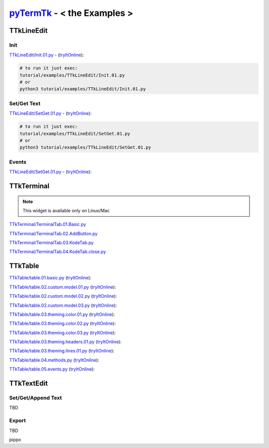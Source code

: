 .. _pyTermTk:  https://github.com/ceccopierangiolieugenio/pyTermTk
.. _TermTk:    https://github.com/ceccopierangiolieugenio/pyTermTk

================================
pyTermTk_ - < **the Examples** >
================================

TTkLineEdit
===========

Init
----

`TTkLineEdit/Init.01.py <https://github.com/ceccopierangiolieugenio/pyTermTk/blob/main/tutorial/examples/TTkLineEdit/Init.01.py>`_ -
(`tryItOnline <https://ceccopierangiolieugenio.github.io/pyTermTk/sandbox/sandbox.html?filePath=tutorial/examples/TTkLineEdit/Init.01.py>`__):

.. code:: bash

    # to run it just exec:
    tutorial/examples/TTkLineEdit/Init.01.py
    # or
    python3 tutorial/examples/TTkLineEdit/Init.01.py

Set/Get Text
------------

`TTkLineEdit/SetGet.01.py <https://github.com/ceccopierangiolieugenio/pyTermTk/blob/main/tutorial/examples/TTkLineEdit/SetGet.01.py>`_ -
(`tryItOnline <https://ceccopierangiolieugenio.github.io/pyTermTk/sandbox/sandbox.html?filePath=tutorial/examples/TTkLineEdit/SetGet.01.py>`__):

.. code:: bash

    # to run it just exec:
    tutorial/examples/TTkLineEdit/SetGet.01.py
    # or
    python3 tutorial/examples/TTkLineEdit/SetGet.01.py

Events
------

`TTkLineEdit/SetGet.01.py <https://github.com/ceccopierangiolieugenio/pyTermTk/blob/main/tutorial/examples/TTkLineEdit/Events.01.py>`_ -
(`tryItOnline <https://ceccopierangiolieugenio.github.io/pyTermTk/sandbox/sandbox.html?filePath=tutorial/examples/TTkLineEdit/Events.01.py>`__):

TTkTerminal
===========

.. note::
    This widget is available only on Linux/Mac

`TTkTerminal/TerminalTab.01.Basic.py <https://github.com/ceccopierangiolieugenio/pyTermTk/blob/main/tutorial/examples/TTkTerminal/TerminalTab.01.Basic.py>`_

`TTkTerminal/TerminalTab.02.AddButton.py <https://github.com/ceccopierangiolieugenio/pyTermTk/blob/main/tutorial/examples/TTkTerminal/TerminalTab.02.AddButton.py>`_

`TTkTerminal/TerminalTab.03.KodeTab.py <https://github.com/ceccopierangiolieugenio/pyTermTk/blob/main/tutorial/examples/TTkTerminal/TerminalTab.03.KodeTab.py>`_

`TTkTerminal/TerminalTab.04.KodeTab.close.py <https://github.com/ceccopierangiolieugenio/pyTermTk/blob/main/tutorial/examples/TTkTerminal/TerminalTab.04.KodeTab.close.py>`_

TTkTable
========

`TTkTable/table.01.basic.py           <https://github.com/ceccopierangiolieugenio/pyTermTk/blob/main/tutorial/examples/TTkTable/table.01.basic.py>`_
(`tryItOnline      <https://ceccopierangiolieugenio.github.io/pyTermTk/sandbox/sandbox.html?filePath=tutorial/examples/TTkTable/table.01.basic.py>`__):

`TTkTable/table.02.custom.model.01.py <https://github.com/ceccopierangiolieugenio/pyTermTk/blob/main/tutorial/examples/TTkTable/table.02.custom.model.01.py>`_
(`tryItOnline      <https://ceccopierangiolieugenio.github.io/pyTermTk/sandbox/sandbox.html?filePath=tutorial/examples/TTkTable/table.02.custom.model.01.py>`__):

`TTkTable/table.02.custom.model.02.py <https://github.com/ceccopierangiolieugenio/pyTermTk/blob/main/tutorial/examples/TTkTable/table.02.custom.model.02.py>`_
(`tryItOnline      <https://ceccopierangiolieugenio.github.io/pyTermTk/sandbox/sandbox.html?filePath=tutorial/examples/TTkTable/table.02.custom.model.02.py>`__):

`TTkTable/table.02.custom.model.03.py <https://github.com/ceccopierangiolieugenio/pyTermTk/blob/main/tutorial/examples/TTkTable/table.02.custom.model.03.py>`_
(`tryItOnline      <https://ceccopierangiolieugenio.github.io/pyTermTk/sandbox/sandbox.html?filePath=tutorial/examples/TTkTable/table.02.custom.model.03.py>`__):

`TTkTable/table.03.theming.color.01.py    <https://github.com/ceccopierangiolieugenio/pyTermTk/blob/main/tutorial/examples/TTkTable/table.03.theming.color.01.py>`_
(`tryItOnline          <https://ceccopierangiolieugenio.github.io/pyTermTk/sandbox/sandbox.html?filePath=tutorial/examples/TTkTable/table.03.theming.color.01.py>`__):

`TTkTable/table.03.theming.color.02.py    <https://github.com/ceccopierangiolieugenio/pyTermTk/blob/main/tutorial/examples/TTkTable/table.03.theming.color.02.py>`_
(`tryItOnline          <https://ceccopierangiolieugenio.github.io/pyTermTk/sandbox/sandbox.html?filePath=tutorial/examples/TTkTable/table.03.theming.color.02.py>`__):

`TTkTable/table.03.theming.color.03.py    <https://github.com/ceccopierangiolieugenio/pyTermTk/blob/main/tutorial/examples/TTkTable/table.03.theming.color.03.py>`_
(`tryItOnline          <https://ceccopierangiolieugenio.github.io/pyTermTk/sandbox/sandbox.html?filePath=tutorial/examples/TTkTable/table.03.theming.color.03.py>`__):

`TTkTable/table.03.theming.headers.01.py  <https://github.com/ceccopierangiolieugenio/pyTermTk/blob/main/tutorial/examples/TTkTable/table.03.theming.headers.01.py>`_
(`tryItOnline          <https://ceccopierangiolieugenio.github.io/pyTermTk/sandbox/sandbox.html?filePath=tutorial/examples/TTkTable/table.03.theming.headers.01.py>`__):

`TTkTable/table.03.theming.lines.01.py    <https://github.com/ceccopierangiolieugenio/pyTermTk/blob/main/tutorial/examples/TTkTable/table.03.theming.lines.01.py>`_
(`tryItOnline          <https://ceccopierangiolieugenio.github.io/pyTermTk/sandbox/sandbox.html?filePath=tutorial/examples/TTkTable/table.03.theming.lines.01.py>`__):

`TTkTable/table.04.methods.py             <https://github.com/ceccopierangiolieugenio/pyTermTk/blob/main/tutorial/examples/TTkTable/table.04.methods.py>`_
(`tryItOnline          <https://ceccopierangiolieugenio.github.io/pyTermTk/sandbox/sandbox.html?filePath=tutorial/examples/TTkTable/table.04.methods.py>`__):

`TTkTable/table.05.events.py              <https://github.com/ceccopierangiolieugenio/pyTermTk/blob/main/tutorial/examples/TTkTable/table.05.events.py>`_
(`tryItOnline          <https://ceccopierangiolieugenio.github.io/pyTermTk/sandbox/sandbox.html?filePath=tutorial/examples/TTkTable/table.05.events.py>`__):

TTkTextEdit
===========

Set/Get/Append Text
-------------------
TBD

Export
------
TBD

pippo